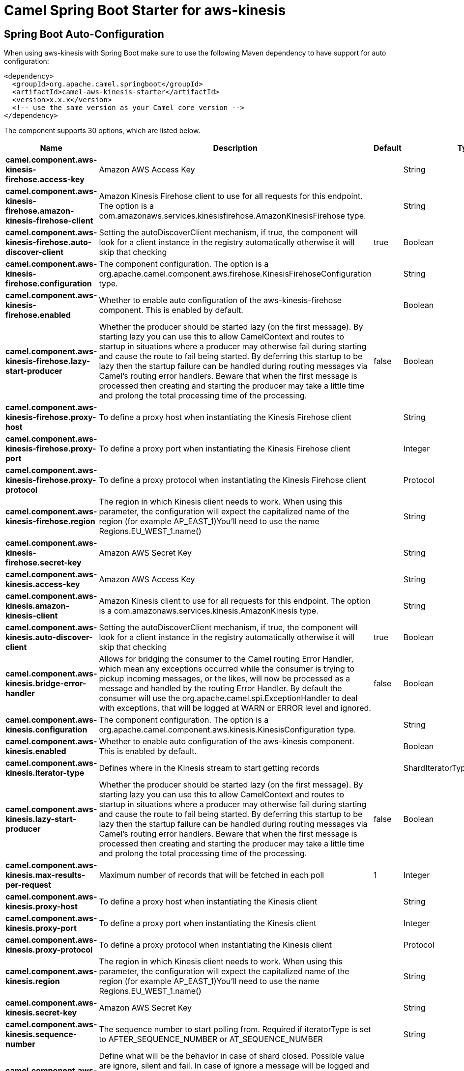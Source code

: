 // spring-boot-auto-configure options: START
:page-partial:
:doctitle: Camel Spring Boot Starter for aws-kinesis

== Spring Boot Auto-Configuration

When using aws-kinesis with Spring Boot make sure to use the following Maven dependency to have support for auto configuration:

[source,xml]
----
<dependency>
  <groupId>org.apache.camel.springboot</groupId>
  <artifactId>camel-aws-kinesis-starter</artifactId>
  <version>x.x.x</version>
  <!-- use the same version as your Camel core version -->
</dependency>
----


The component supports 30 options, which are listed below.



[width="100%",cols="2,5,^1,2",options="header"]
|===
| Name | Description | Default | Type
| *camel.component.aws-kinesis-firehose.access-key* | Amazon AWS Access Key |  | String
| *camel.component.aws-kinesis-firehose.amazon-kinesis-firehose-client* | Amazon Kinesis Firehose client to use for all requests for this endpoint. The option is a com.amazonaws.services.kinesisfirehose.AmazonKinesisFirehose type. |  | String
| *camel.component.aws-kinesis-firehose.auto-discover-client* | Setting the autoDiscoverClient mechanism, if true, the component will look for a client instance in the registry automatically otherwise it will skip that checking | true | Boolean
| *camel.component.aws-kinesis-firehose.configuration* | The component configuration. The option is a org.apache.camel.component.aws.firehose.KinesisFirehoseConfiguration type. |  | String
| *camel.component.aws-kinesis-firehose.enabled* | Whether to enable auto configuration of the aws-kinesis-firehose component. This is enabled by default. |  | Boolean
| *camel.component.aws-kinesis-firehose.lazy-start-producer* | Whether the producer should be started lazy (on the first message). By starting lazy you can use this to allow CamelContext and routes to startup in situations where a producer may otherwise fail during starting and cause the route to fail being started. By deferring this startup to be lazy then the startup failure can be handled during routing messages via Camel's routing error handlers. Beware that when the first message is processed then creating and starting the producer may take a little time and prolong the total processing time of the processing. | false | Boolean
| *camel.component.aws-kinesis-firehose.proxy-host* | To define a proxy host when instantiating the Kinesis Firehose client |  | String
| *camel.component.aws-kinesis-firehose.proxy-port* | To define a proxy port when instantiating the Kinesis Firehose client |  | Integer
| *camel.component.aws-kinesis-firehose.proxy-protocol* | To define a proxy protocol when instantiating the Kinesis Firehose client |  | Protocol
| *camel.component.aws-kinesis-firehose.region* | The region in which Kinesis client needs to work. When using this parameter, the configuration will expect the capitalized name of the region (for example AP_EAST_1)You'll need to use the name Regions.EU_WEST_1.name() |  | String
| *camel.component.aws-kinesis-firehose.secret-key* | Amazon AWS Secret Key |  | String
| *camel.component.aws-kinesis.access-key* | Amazon AWS Access Key |  | String
| *camel.component.aws-kinesis.amazon-kinesis-client* | Amazon Kinesis client to use for all requests for this endpoint. The option is a com.amazonaws.services.kinesis.AmazonKinesis type. |  | String
| *camel.component.aws-kinesis.auto-discover-client* | Setting the autoDiscoverClient mechanism, if true, the component will look for a client instance in the registry automatically otherwise it will skip that checking | true | Boolean
| *camel.component.aws-kinesis.bridge-error-handler* | Allows for bridging the consumer to the Camel routing Error Handler, which mean any exceptions occurred while the consumer is trying to pickup incoming messages, or the likes, will now be processed as a message and handled by the routing Error Handler. By default the consumer will use the org.apache.camel.spi.ExceptionHandler to deal with exceptions, that will be logged at WARN or ERROR level and ignored. | false | Boolean
| *camel.component.aws-kinesis.configuration* | The component configuration. The option is a org.apache.camel.component.aws.kinesis.KinesisConfiguration type. |  | String
| *camel.component.aws-kinesis.enabled* | Whether to enable auto configuration of the aws-kinesis component. This is enabled by default. |  | Boolean
| *camel.component.aws-kinesis.iterator-type* | Defines where in the Kinesis stream to start getting records |  | ShardIteratorType
| *camel.component.aws-kinesis.lazy-start-producer* | Whether the producer should be started lazy (on the first message). By starting lazy you can use this to allow CamelContext and routes to startup in situations where a producer may otherwise fail during starting and cause the route to fail being started. By deferring this startup to be lazy then the startup failure can be handled during routing messages via Camel's routing error handlers. Beware that when the first message is processed then creating and starting the producer may take a little time and prolong the total processing time of the processing. | false | Boolean
| *camel.component.aws-kinesis.max-results-per-request* | Maximum number of records that will be fetched in each poll | 1 | Integer
| *camel.component.aws-kinesis.proxy-host* | To define a proxy host when instantiating the Kinesis client |  | String
| *camel.component.aws-kinesis.proxy-port* | To define a proxy port when instantiating the Kinesis client |  | Integer
| *camel.component.aws-kinesis.proxy-protocol* | To define a proxy protocol when instantiating the Kinesis client |  | Protocol
| *camel.component.aws-kinesis.region* | The region in which Kinesis client needs to work. When using this parameter, the configuration will expect the capitalized name of the region (for example AP_EAST_1)You'll need to use the name Regions.EU_WEST_1.name() |  | String
| *camel.component.aws-kinesis.secret-key* | Amazon AWS Secret Key |  | String
| *camel.component.aws-kinesis.sequence-number* | The sequence number to start polling from. Required if iteratorType is set to AFTER_SEQUENCE_NUMBER or AT_SEQUENCE_NUMBER |  | String
| *camel.component.aws-kinesis.shard-closed* | Define what will be the behavior in case of shard closed. Possible value are ignore, silent and fail. In case of ignore a message will be logged and the consumer will restart from the beginning,in case of silent there will be no logging and the consumer will start from the beginning,in case of fail a ReachedClosedStateException will be raised |  | KinesisShardClosedStrategyEnum
| *camel.component.aws-kinesis.shard-id* | Defines which shardId in the Kinesis stream to get records from |  | String
| *camel.component.aws-kinesis-firehose.basic-property-binding* | *Deprecated* Whether the component should use basic property binding (Camel 2.x) or the newer property binding with additional capabilities | false | Boolean
| *camel.component.aws-kinesis.basic-property-binding* | *Deprecated* Whether the component should use basic property binding (Camel 2.x) or the newer property binding with additional capabilities | false | Boolean
|===
// spring-boot-auto-configure options: END
